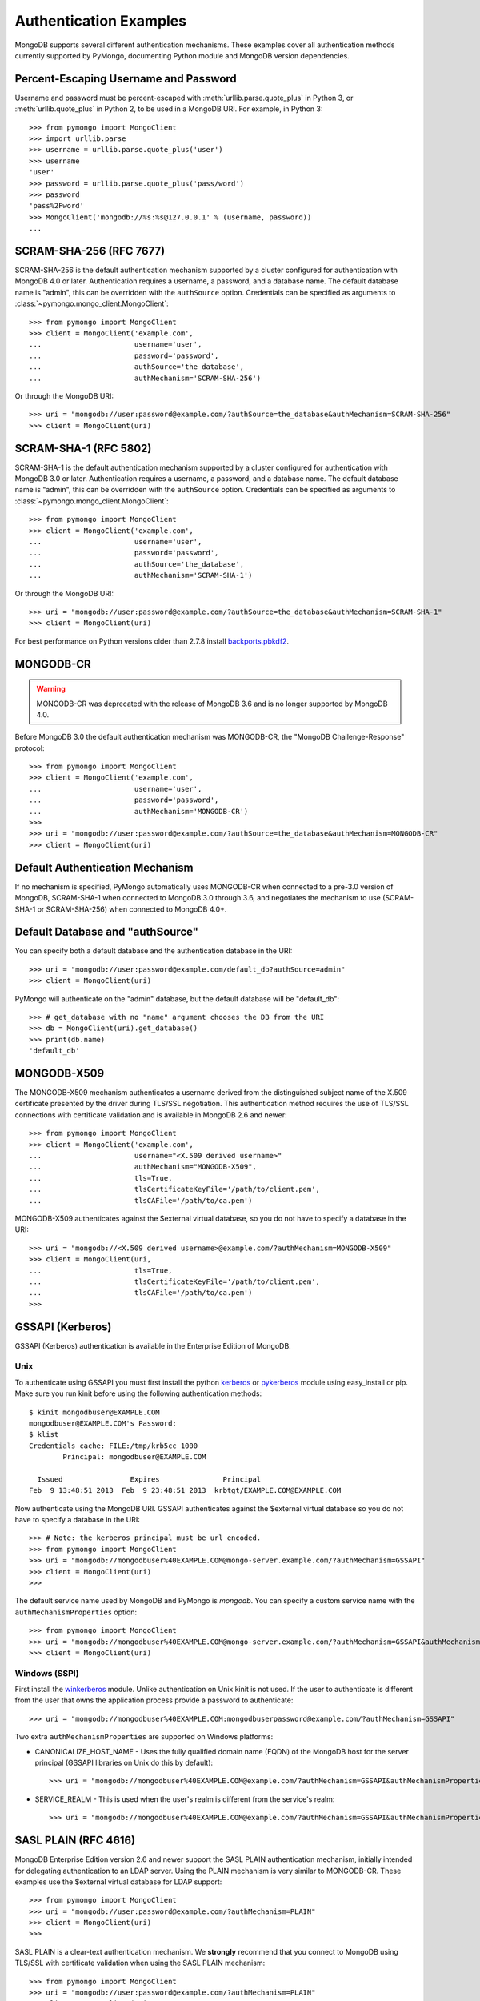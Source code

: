 Authentication Examples
=======================

MongoDB supports several different authentication mechanisms. These examples
cover all authentication methods currently supported by PyMongo, documenting
Python module and MongoDB version dependencies.

.. _percent escaped:

Percent-Escaping Username and Password
--------------------------------------

Username and password must be percent-escaped with
:meth:`urllib.parse.quote_plus` in Python 3, or :meth:`urllib.quote_plus` in
Python 2, to be used in a MongoDB URI. For example, in Python 3::

  >>> from pymongo import MongoClient
  >>> import urllib.parse
  >>> username = urllib.parse.quote_plus('user')
  >>> username
  'user'
  >>> password = urllib.parse.quote_plus('pass/word')
  >>> password
  'pass%2Fword'
  >>> MongoClient('mongodb://%s:%s@127.0.0.1' % (username, password))
  ...

.. _scram_sha_256:

SCRAM-SHA-256 (RFC 7677)
------------------------
.. versionadded:: 3.7

SCRAM-SHA-256 is the default authentication mechanism supported by a cluster
configured for authentication with MongoDB 4.0 or later. Authentication
requires a username, a password, and a database name. The default database
name is "admin", this can be overridden with the ``authSource`` option.
Credentials can be specified as arguments to
:class:`~pymongo.mongo_client.MongoClient`::

  >>> from pymongo import MongoClient
  >>> client = MongoClient('example.com',
  ...                      username='user',
  ...                      password='password',
  ...                      authSource='the_database',
  ...                      authMechanism='SCRAM-SHA-256')

Or through the MongoDB URI::

  >>> uri = "mongodb://user:password@example.com/?authSource=the_database&authMechanism=SCRAM-SHA-256"
  >>> client = MongoClient(uri)

SCRAM-SHA-1 (RFC 5802)
----------------------
.. versionadded:: 2.8

SCRAM-SHA-1 is the default authentication mechanism supported by a cluster
configured for authentication with MongoDB 3.0 or later. Authentication
requires a username, a password, and a database name. The default database
name is "admin", this can be overridden with the ``authSource`` option.
Credentials can be specified as arguments to
:class:`~pymongo.mongo_client.MongoClient`::

  >>> from pymongo import MongoClient
  >>> client = MongoClient('example.com',
  ...                      username='user',
  ...                      password='password',
  ...                      authSource='the_database',
  ...                      authMechanism='SCRAM-SHA-1')

Or through the MongoDB URI::

  >>> uri = "mongodb://user:password@example.com/?authSource=the_database&authMechanism=SCRAM-SHA-1"
  >>> client = MongoClient(uri)

For best performance on Python versions older than 2.7.8 install `backports.pbkdf2`_.

.. _backports.pbkdf2: https://pypi.python.org/pypi/backports.pbkdf2/

MONGODB-CR
----------

.. warning:: MONGODB-CR was deprecated with the release of MongoDB 3.6 and
  is no longer supported by MongoDB 4.0.

Before MongoDB 3.0 the default authentication mechanism was MONGODB-CR,
the "MongoDB Challenge-Response" protocol::

  >>> from pymongo import MongoClient
  >>> client = MongoClient('example.com',
  ...                      username='user',
  ...                      password='password',
  ...                      authMechanism='MONGODB-CR')
  >>>
  >>> uri = "mongodb://user:password@example.com/?authSource=the_database&authMechanism=MONGODB-CR"
  >>> client = MongoClient(uri)

Default Authentication Mechanism
--------------------------------

If no mechanism is specified, PyMongo automatically uses MONGODB-CR when
connected to a pre-3.0 version of MongoDB, SCRAM-SHA-1 when connected to
MongoDB 3.0 through 3.6, and negotiates the mechanism to use (SCRAM-SHA-1
or SCRAM-SHA-256) when connected to MongoDB 4.0+.

Default Database and "authSource"
---------------------------------

You can specify both a default database and the authentication database in the
URI::

    >>> uri = "mongodb://user:password@example.com/default_db?authSource=admin"
    >>> client = MongoClient(uri)

PyMongo will authenticate on the "admin" database, but the default database
will be "default_db"::

    >>> # get_database with no "name" argument chooses the DB from the URI
    >>> db = MongoClient(uri).get_database()
    >>> print(db.name)
    'default_db'

.. _mongodb_x509:

MONGODB-X509
------------
.. versionadded:: 2.6

The MONGODB-X509 mechanism authenticates a username derived from the
distinguished subject name of the X.509 certificate presented by the driver
during TLS/SSL negotiation. This authentication method requires the use of
TLS/SSL connections with certificate validation and is available in
MongoDB 2.6 and newer::

  >>> from pymongo import MongoClient
  >>> client = MongoClient('example.com',
  ...                      username="<X.509 derived username>"
  ...                      authMechanism="MONGODB-X509",
  ...                      tls=True,
  ...                      tlsCertificateKeyFile='/path/to/client.pem',
  ...                      tlsCAFile='/path/to/ca.pem')

MONGODB-X509 authenticates against the $external virtual database, so you
do not have to specify a database in the URI::

  >>> uri = "mongodb://<X.509 derived username>@example.com/?authMechanism=MONGODB-X509"
  >>> client = MongoClient(uri,
  ...                      tls=True,
  ...                      tlsCertificateKeyFile='/path/to/client.pem',
  ...                      tlsCAFile='/path/to/ca.pem')
  >>>

.. versionchanged:: 3.4
  When connected to MongoDB >= 3.4 the username is no longer required.

.. _gssapi:

GSSAPI (Kerberos)
-----------------
.. versionadded:: 2.5

GSSAPI (Kerberos) authentication is available in the Enterprise Edition of
MongoDB.

Unix
~~~~

To authenticate using GSSAPI you must first install the python `kerberos`_ or
`pykerberos`_ module using easy_install or pip. Make sure you run kinit before
using the following authentication methods::

  $ kinit mongodbuser@EXAMPLE.COM
  mongodbuser@EXAMPLE.COM's Password:
  $ klist
  Credentials cache: FILE:/tmp/krb5cc_1000
          Principal: mongodbuser@EXAMPLE.COM

    Issued                Expires               Principal
  Feb  9 13:48:51 2013  Feb  9 23:48:51 2013  krbtgt/EXAMPLE.COM@EXAMPLE.COM

Now authenticate using the MongoDB URI. GSSAPI authenticates against the
$external virtual database so you do not have to specify a database in the
URI::

  >>> # Note: the kerberos principal must be url encoded.
  >>> from pymongo import MongoClient
  >>> uri = "mongodb://mongodbuser%40EXAMPLE.COM@mongo-server.example.com/?authMechanism=GSSAPI"
  >>> client = MongoClient(uri)
  >>>

The default service name used by MongoDB and PyMongo is `mongodb`. You can
specify a custom service name with the ``authMechanismProperties`` option::

  >>> from pymongo import MongoClient
  >>> uri = "mongodb://mongodbuser%40EXAMPLE.COM@mongo-server.example.com/?authMechanism=GSSAPI&authMechanismProperties=SERVICE_NAME:myservicename"
  >>> client = MongoClient(uri)

Windows (SSPI)
~~~~~~~~~~~~~~
.. versionadded:: 3.3

First install the `winkerberos`_ module. Unlike authentication on Unix kinit is
not used. If the user to authenticate is different from the user that owns the
application process provide a password to authenticate::

  >>> uri = "mongodb://mongodbuser%40EXAMPLE.COM:mongodbuserpassword@example.com/?authMechanism=GSSAPI"

Two extra ``authMechanismProperties`` are supported on Windows platforms:

- CANONICALIZE_HOST_NAME - Uses the fully qualified domain name (FQDN) of the
  MongoDB host for the server principal (GSSAPI libraries on Unix do this by
  default)::

    >>> uri = "mongodb://mongodbuser%40EXAMPLE.COM@example.com/?authMechanism=GSSAPI&authMechanismProperties=CANONICALIZE_HOST_NAME:true"

- SERVICE_REALM - This is used when the user's realm is different from the service's realm::

    >>> uri = "mongodb://mongodbuser%40EXAMPLE.COM@example.com/?authMechanism=GSSAPI&authMechanismProperties=SERVICE_REALM:otherrealm"


.. _kerberos: http://pypi.python.org/pypi/kerberos
.. _pykerberos: https://pypi.python.org/pypi/pykerberos
.. _winkerberos: https://pypi.python.org/pypi/winkerberos/

.. _sasl_plain:

SASL PLAIN (RFC 4616)
---------------------
.. versionadded:: 2.6

MongoDB Enterprise Edition version 2.6 and newer support the SASL PLAIN
authentication mechanism, initially intended for delegating authentication
to an LDAP server. Using the PLAIN mechanism is very similar to MONGODB-CR.
These examples use the $external virtual database for LDAP support::

  >>> from pymongo import MongoClient
  >>> uri = "mongodb://user:password@example.com/?authMechanism=PLAIN"
  >>> client = MongoClient(uri)
  >>>

SASL PLAIN is a clear-text authentication mechanism. We **strongly** recommend
that you connect to MongoDB using TLS/SSL with certificate validation when
using the SASL PLAIN mechanism::

  >>> from pymongo import MongoClient
  >>> uri = "mongodb://user:password@example.com/?authMechanism=PLAIN"
  >>> client = MongoClient(uri,
  ...                      tls=True,
  ...                      tlsCertificateKeyFile='/path/to/client.pem',
  ...                      tlsCAFile='/path/to/ca.pem')
  >>>

.. _MONGODB-AWS:

MONGODB-AWS
-----------
.. versionadded:: 3.11

The MONGODB-AWS authentication mechanism is available in MongoDB 4.4+ and
requires extra pymongo dependencies. To use it, install pymongo with the
``aws`` extra::

  $ python -m pip install 'pymongo[aws]'

The MONGODB-AWS mechanism authenticates using AWS IAM credentials (an access
key ID and a secret access key), `temporary AWS IAM credentials`_ obtained
from an `AWS Security Token Service (STS)`_ `Assume Role`_ request,
AWS Lambda `environment variables`_, or temporary AWS IAM credentials assigned
to an `EC2 instance`_ or ECS task. The use of temporary credentials, in
addition to an access key ID and a secret access key, also requires a
security (or session) token.

Credentials can be configured through the MongoDB URI, environment variables,
or the local EC2 or ECS endpoint. The order in which the client searches for
credentials is:

#. Credentials passed through the URI
#. Environment variables
#. ECS endpoint if and only if ``AWS_CONTAINER_CREDENTIALS_RELATIVE_URI`` is set.
#. EC2 endpoint

MONGODB-AWS authenticates against the "$external" virtual database, so none of
the URIs in this section need to include the ``authSource`` URI option.

AWS IAM credentials
~~~~~~~~~~~~~~~~~~~

Applications can authenticate using AWS IAM credentials by providing a valid
access key id and secret access key pair as the username and password,
respectively, in the MongoDB URI. A sample URI would be::

  >>> from pymongo import MongoClient
  >>> uri = "mongodb://<access_key_id>:<secret_access_key>@localhost/?authMechanism=MONGODB-AWS"
  >>> client = MongoClient(uri)

.. note:: The access_key_id and secret_access_key passed into the URI MUST
          be `percent escaped`_.

AssumeRole
~~~~~~~~~~

Applications can authenticate using temporary credentials returned from an
assume role request. These temporary credentials consist of an access key
ID, a secret access key, and a security token passed into the URI.
A sample URI would be::

  >>> from pymongo import MongoClient
  >>> uri = "mongodb://<access_key_id>:<secret_access_key>@example.com/?authMechanism=MONGODB-AWS&authMechanismProperties=AWS_SESSION_TOKEN:<session_token>"
  >>> client = MongoClient(uri)

.. note:: The access_key_id, secret_access_key, and session_token passed into
          the URI MUST be `percent escaped`_.

AWS Lambda (Environment Variables)
~~~~~~~~~~~~~~~~~~~~~~~~~~~~~~~~~~

When the username and password are not provided and the MONGODB-AWS mechanism
is set, the client will fallback to using the `environment variables`_
``AWS_ACCESS_KEY_ID``, ``AWS_SECRET_ACCESS_KEY``, and ``AWS_SESSION_TOKEN``
for the access key ID, secret access key, and session token, respectively::

  $ export AWS_ACCESS_KEY_ID=<access_key_id>
  $ export AWS_SECRET_ACCESS_KEY=<secret_access_key>
  $ export AWS_SESSION_TOKEN=<session_token>
  $ python
  >>> from pymongo import MongoClient
  >>> uri = "mongodb://example.com/?authMechanism=MONGODB-AWS"
  >>> client = MongoClient(uri)

.. note:: No username, password, or session token is passed into the URI.
          PyMongo will use credentials set via the environment variables.
          These environment variables MUST NOT be `percent escaped`_.

ECS Container
~~~~~~~~~~~~~

Applications can authenticate from an ECS container via temporary
credentials assigned to the machine. A sample URI on an ECS container
would be::

  >>> from pymongo import MongoClient
  >>> uri = "mongodb://localhost/?authMechanism=MONGODB-AWS"
  >>> client = MongoClient(uri)

.. note:: No username, password, or session token is passed into the URI.
          PyMongo will query the ECS container endpoint to obtain these
          credentials.

EC2 Instance
~~~~~~~~~~~~

Applications can authenticate from an EC2 instance via temporary
credentials assigned to the machine. A sample URI on an EC2 machine
would be::

  >>> from pymongo import MongoClient
  >>> uri = "mongodb://localhost/?authMechanism=MONGODB-AWS"
  >>> client = MongoClient(uri)

.. note:: No username, password, or session token is passed into the URI.
          PyMongo will query the EC2 instance endpoint to obtain these
          credentials.

.. _temporary AWS IAM credentials: https://docs.aws.amazon.com/IAM/latest/UserGuide/id_credentials_temp.html
.. _AWS Security Token Service (STS): https://docs.aws.amazon.com/STS/latest/APIReference/Welcome.html
.. _Assume Role: https://docs.aws.amazon.com/STS/latest/APIReference/API_AssumeRole.html
.. _EC2 instance: https://docs.aws.amazon.com/IAM/latest/UserGuide/id_roles_use_switch-role-ec2.html
.. _environment variables: https://docs.aws.amazon.com/lambda/latest/dg/configuration-envvars.html#configuration-envvars-runtime
